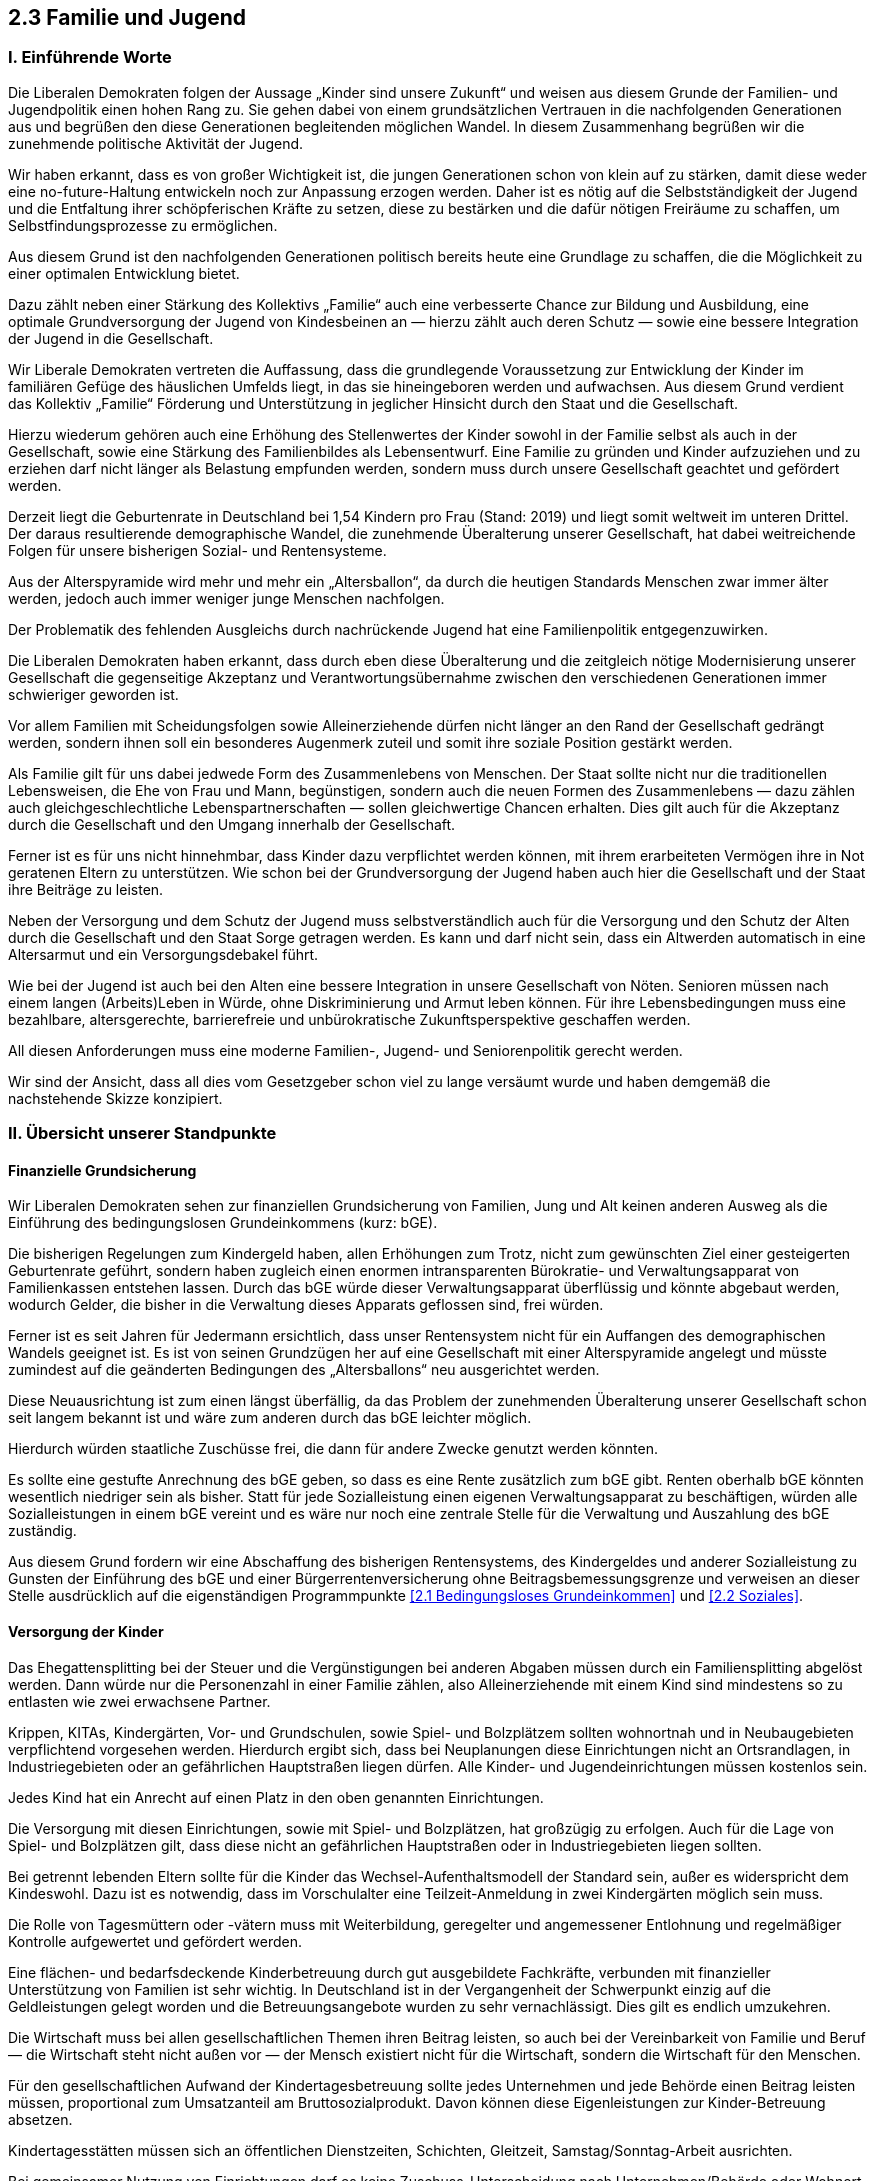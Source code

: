 ## 2.3 Familie und Jugend

### I. Einführende Worte

Die Liberalen Demokraten folgen der Aussage „Kinder sind unsere Zukunft“ und weisen aus diesem Grunde der Familien- und Jugendpolitik einen hohen Rang zu. Sie gehen dabei von einem grundsätzlichen Vertrauen in die nachfolgenden Generationen aus und begrüßen den diese Generationen begleitenden möglichen Wandel. In diesem Zusammenhang begrüßen wir die zunehmende politische Aktivität der Jugend.

Wir haben erkannt, dass es von großer Wichtigkeit ist, die jungen Generationen schon von klein auf zu stärken, damit diese weder eine no-future-Haltung entwickeln noch zur Anpassung erzogen werden. Daher ist es nötig auf die Selbstständigkeit der Jugend und die Entfaltung ihrer schöpferischen Kräfte zu setzen, diese zu bestärken und die dafür nötigen Freiräume zu schaffen, um Selbstfindungsprozesse zu ermöglichen.

Aus diesem Grund ist den nachfolgenden Generationen politisch bereits heute eine Grundlage zu schaffen, die die Möglichkeit zu einer optimalen Entwicklung bietet.

Dazu zählt neben einer Stärkung des Kollektivs „Familie“ auch eine verbesserte Chance zur Bildung und Ausbildung, eine optimale Grundversorgung der Jugend von Kindesbeinen an — hierzu zählt auch deren Schutz — sowie eine bessere Integration der Jugend in die Gesellschaft.

Wir Liberale Demokraten vertreten die Auffassung, dass die grundlegende Voraussetzung zur Entwicklung der Kinder im familiären Gefüge des häuslichen Umfelds liegt, in das sie hineingeboren werden und aufwachsen. Aus diesem Grund verdient das Kollektiv „Familie“ Förderung und Unterstützung in jeglicher Hinsicht durch den Staat und die Gesellschaft.

Hierzu wiederum gehören auch eine Erhöhung des Stellenwertes der Kinder sowohl in der Familie selbst als auch in der Gesellschaft, sowie eine Stärkung des Familienbildes als Lebensentwurf. Eine Familie zu gründen und Kinder aufzuziehen und zu erziehen darf nicht länger als Belastung empfunden werden, sondern muss durch unsere Gesellschaft geachtet und gefördert werden.

Derzeit liegt die Geburtenrate in Deutschland bei 1,54 Kindern pro Frau (Stand: 2019) und liegt somit weltweit im unteren Drittel. Der daraus resultierende demographische Wandel, die zunehmende Überalterung unserer Gesellschaft, hat dabei weitreichende Folgen für unsere bisherigen Sozial- und Rentensysteme.

Aus der Alterspyramide wird mehr und mehr ein „Altersballon“, da durch die heutigen Standards Menschen zwar immer älter werden, jedoch auch immer weniger junge Menschen nachfolgen.

Der Problematik des fehlenden Ausgleichs durch nachrückende Jugend hat eine Familienpolitik entgegenzuwirken.

Die Liberalen Demokraten haben erkannt, dass durch eben diese Überalterung und die zeitgleich nötige Modernisierung unserer Gesellschaft die gegenseitige Akzeptanz und Verantwortungsübernahme zwischen den verschiedenen Generationen immer schwieriger geworden ist.

Vor allem Familien mit Scheidungsfolgen sowie Alleinerziehende dürfen nicht länger an den Rand der Gesellschaft gedrängt werden, sondern ihnen soll ein besonderes Augenmerk zuteil und somit ihre soziale Position gestärkt werden.

Als Familie gilt für uns dabei jedwede Form des Zusammenlebens von Menschen. Der Staat sollte nicht nur die traditionellen Lebensweisen, die Ehe von Frau und Mann, begünstigen, sondern auch die neuen Formen des Zusammenlebens — dazu zählen auch gleichgeschlechtliche Lebenspartnerschaften — sollen gleichwertige Chancen erhalten. Dies gilt auch für die Akzeptanz durch die Gesellschaft und den Umgang innerhalb der Gesellschaft.

Ferner ist es für uns nicht hinnehmbar, dass Kinder dazu verpflichtet werden können, mit ihrem erarbeiteten Vermögen ihre in Not geratenen Eltern zu unterstützen. Wie schon bei der Grundversorgung der Jugend haben auch hier die Gesellschaft und der Staat ihre Beiträge zu leisten.

Neben der Versorgung und dem Schutz der Jugend muss selbstverständlich auch für die Versorgung und den Schutz der Alten durch die Gesellschaft und den Staat Sorge getragen werden. Es kann und darf nicht sein, dass ein Altwerden automatisch in eine Altersarmut und ein Versorgungsdebakel führt.

Wie bei der Jugend ist auch bei den Alten eine bessere Integration in unsere Gesellschaft von Nöten. Senioren müssen nach einem langen (Arbeits)Leben in Würde, ohne Diskriminierung und Armut leben können. Für ihre Lebensbedingungen muss eine bezahlbare, altersgerechte, barrierefreie und unbürokratische Zukunftsperspektive geschaffen werden.

All diesen Anforderungen muss eine moderne Familien-, Jugend- und Seniorenpolitik gerecht werden.

Wir sind der Ansicht, dass all dies vom Gesetzgeber schon viel zu lange versäumt wurde und haben demgemäß die nachstehende Skizze konzipiert.

### II. Übersicht unserer Standpunkte

#### Finanzielle Grundsicherung

Wir Liberalen Demokraten sehen zur finanziellen Grundsicherung von Familien, Jung und Alt keinen anderen Ausweg als die Einführung des bedingungslosen Grundeinkommens (kurz: bGE).

Die bisherigen Regelungen zum Kindergeld haben, allen Erhöhungen zum Trotz, nicht zum gewünschten Ziel einer gesteigerten Geburtenrate geführt, sondern haben zugleich einen enormen intransparenten Bürokratie- und Verwaltungsapparat von Familienkassen entstehen lassen. Durch das bGE würde dieser Verwaltungsapparat überflüssig und könnte abgebaut werden, wodurch Gelder, die bisher in die Verwaltung dieses Apparats geflossen sind, frei würden.

Ferner ist es seit Jahren für Jedermann ersichtlich, dass unser Rentensystem nicht für ein Auffangen des demographischen Wandels geeignet ist. Es ist von seinen Grundzügen her auf eine Gesellschaft mit einer Alterspyramide angelegt und müsste zumindest auf die geänderten Bedingungen des „Altersballons“ neu ausgerichtet werden.

Diese Neuausrichtung ist zum einen längst überfällig, da das Problem der zunehmenden Überalterung unserer Gesellschaft schon seit langem bekannt ist und wäre zum anderen durch das bGE leichter möglich.

Hierdurch würden staatliche Zuschüsse frei, die dann für andere Zwecke genutzt werden könnten.

Es sollte eine gestufte Anrechnung des bGE geben, so dass es eine Rente zusätzlich zum bGE gibt. Renten oberhalb bGE könnten wesentlich niedriger sein als bisher. Statt für jede Sozialleistung einen eigenen Verwaltungsapparat zu beschäftigen, würden alle Sozialleistungen in einem bGE vereint und es wäre nur noch eine zentrale Stelle für die Verwaltung und Auszahlung des bGE zuständig.

Aus diesem Grund fordern wir eine Abschaffung des bisherigen Rentensystems, des Kindergeldes und anderer Sozialleistung zu Gunsten der Einführung des bGE und einer Bürgerrentenversicherung ohne Beitragsbemessungsgrenze und verweisen an dieser Stelle ausdrücklich auf die eigenständigen Programmpunkte <<2.1 Bedingungsloses Grundeinkommen>> und <<2.2 Soziales>>.

#### Versorgung der Kinder

Das Ehegattensplitting bei der Steuer und die Vergünstigungen bei anderen Abgaben müssen durch ein Familiensplitting abgelöst werden. Dann würde nur die Personenzahl in einer Familie zählen, also Alleinerziehende mit einem Kind sind mindestens so zu entlasten wie zwei erwachsene Partner.

Krippen, KITAs, Kindergärten, Vor- und Grundschulen, sowie Spiel- und Bolzplätzem sollten wohnortnah und in Neubaugebieten verpflichtend vorgesehen werden. Hierdurch ergibt sich, dass bei Neuplanungen diese Einrichtungen nicht an Ortsrandlagen, in Industriegebieten oder an gefährlichen Hauptstraßen liegen dürfen. Alle Kinder- und Jugendeinrichtungen müssen kostenlos sein.

Jedes Kind hat ein Anrecht auf einen Platz in den oben genannten Einrichtungen.

Die Versorgung mit diesen Einrichtungen, sowie mit Spiel- und Bolzplätzen, hat großzügig zu erfolgen. Auch für die Lage von Spiel- und Bolzplätzen gilt, dass diese nicht an gefährlichen Hauptstraßen oder in Industriegebieten liegen sollten.

Bei getrennt lebenden Eltern sollte für die Kinder das Wechsel-Aufenthaltsmodell der Standard sein, außer es widerspricht dem Kindeswohl. Dazu ist es notwendig, dass im Vorschulalter eine Teilzeit-Anmeldung in zwei Kindergärten möglich sein muss.

Die Rolle von Tagesmüttern oder -vätern muss mit Weiterbildung, geregelter und angemessener Entlohnung und regelmäßiger Kontrolle aufgewertet und gefördert werden.

Eine flächen- und bedarfsdeckende Kinderbetreuung durch gut ausgebildete Fachkräfte, verbunden mit finanzieller Unterstützung von Familien ist sehr wichtig. In Deutschland ist in der Vergangenheit der Schwerpunkt einzig auf die Geldleistungen gelegt worden und die Betreuungsangebote wurden zu sehr vernachlässigt. Dies gilt es endlich umzukehren.

Die Wirtschaft muss bei allen gesellschaftlichen Themen ihren Beitrag leisten, so auch bei der Vereinbarkeit von Familie und Beruf — die Wirtschaft steht nicht außen vor — der Mensch existiert nicht für die Wirtschaft, sondern die Wirtschaft für den Menschen.

Für den gesellschaftlichen Aufwand der Kindertagesbetreuung sollte jedes Unternehmen und jede Behörde einen Beitrag leisten müssen, proportional zum Umsatzanteil am Bruttosozialprodukt. Davon können diese Eigenleistungen zur Kinder-Betreuung absetzen.

Kindertagesstätten müssen sich an öffentlichen Dienstzeiten, Schichten, Gleitzeit, Samstag/Sonntag-Arbeit ausrichten.

Bei gemeinsamer Nutzung von Einrichtungen darf es keine Zuschuss-Unterscheidung nach Unternehmen/Behörde oder Wohnort geben, da es sonst zu Ungleichbehandlungen und Ungerechtigkeiten kommt.

Verbesserungen der Strukturen und der Aufgaben von Kinderheimen sollten z.B. nach dem Familienvorbild der „SOS Kinderdörfer“ durchgeführt werden. Kinderheime dürfen nicht wie Verwahranstalten verwaltet werden, sondern müssen die ihnen anvertrauten Kinder bestmöglich unter individueller Betreuung ins Leben begleiten.

Eine Änderung der Aufgaben, Strukturen und rechtlichen Vorschriften der Jugendämter ist dringend erforderlich.

Kinder sollen von Eltern, Elternteilen, Pflegeeltern und Kinderheimen vollwertig ins Leben begleitet werden können.

#### Versorgung der Jugend

Jugendzentren, Jugendtreffs, offene Schulen müssen geschaffen, gefördert und betreut werden und sollen gebührenfrei allen Kindern und Jugendlichen zur Verfügung stehen. Es darf auf diesem Gebiet nicht zu weiteren Schließungen kommen.

Die Zusammenarbeit dieser Einrichtungen mit Sport-, Musik-, Kunst-, Jugendschulen oder sonstigen Vereinen/Verbänden muss gefordert und gefördert werden.

Jedem Kind/Jugendlichen muss ein Platz entsprechend seinen Begabungen und Interessen in einem der aufgeführten Vereine, Verbände oder Schulen ermöglicht werden.

Ferner fordern wir Liberalen Demokraten für alle einen freien Zugang zu Bildung, Ausbildung und Weiterbildung (s. Programmpunkt <<3.1 Bildung>>).

Wir müssen die Jugend mit interessanten Aufgaben und Möglichkeiten in die Gesellschaft begleiten, deren wichtiger Bestandteil sie ist.

#### Versorgung der Familien

Wir Liberale Demokraten fordern eine grundlegende Verbesserung der Betreuung durch Jugendämter oder ähnlicher Stellen bereits von der Schwangerschaft an.

Die Jugendämter sollten nicht als Justizersatz- oder Ergänzungsstellen arbeiten, sondern sollten allen Familien ganz selbstverständlich bei allen familiären Fragen zur Seite stehen. Individuelle Hilfe muss wieder vor Strafe stehen.

Das Jugendamt muss wieder als Familienunterstützung und nicht als Bedrohung empfunden werden.

Wir stellen fest, dass dieses Land aktuell nicht nur kinderfeindlich, sondern auch elternfeindlich ist.

#### Versorgung der Senioren

Wir fordern den flächendeckenden Ausbau der Struktur von Altenheimen, Altenwohnungen, Senioren-WGs, betreutem Wohnen sowie häuslichen Pflege- und Versorgungsdiensten, um den Erhalt des gewohnten Wohnstandorts und Lebensstandards zu ermöglichen.

Es sollte eine öffentlich finanzierte Grundversorgung mit solchen Einrichtungen geben.

Ferner fordern wir einen Ausbau der Versorgung mit Einrichtungen die speziell für Demenz- und Alzheimerpatienten ausgerichtet sind, da diese eine gesonderte Pflege bedürfen.

Des Weiteren muss es zu einer Anrechnung und Verbesserung der Umstände der häuslichen Pflege von Senioren (und Kranken) durch die Familie kommen.

Auch sind Verbesserungen in den Berufen der Altenpflege (und Krankenpflege) auf den Gebieten der Bezahlung, Arbeitszeit, Aus- und Weiterbildung dringend notwendig.

So ist auch eine weitere Förderung des Bundesfreiwilligendienstes, kurz BFD, durch Gleichbehandlung mit dem Militärdienst (Ausbildung, Bezahlung, berufliche Förderung, Längere Verpflichtung) unerlässlich.

Kranken- und Pflegeversicherung sollten ununterscheidbar zusammengefasst werden. Nach dem Verursacherprinzip sollten sich ausreichende rechtzeitige medizinische Versorgung durch die damit einhergehende Verringerung des Pflegebedarfs für die Krankenversicherung lohnen. Es wird damit Aufgabe der Krankenversicherungen, beide Bereiche der gesundheitlichen Betreuung auszutarieren.

Abschließend fordern wir Liberalen Demokraten auch die Einrichtung und den Betrieb von bedarfsgerechten „Seniorentreffs“ ähnlich den Jugendeinrichtungen.


